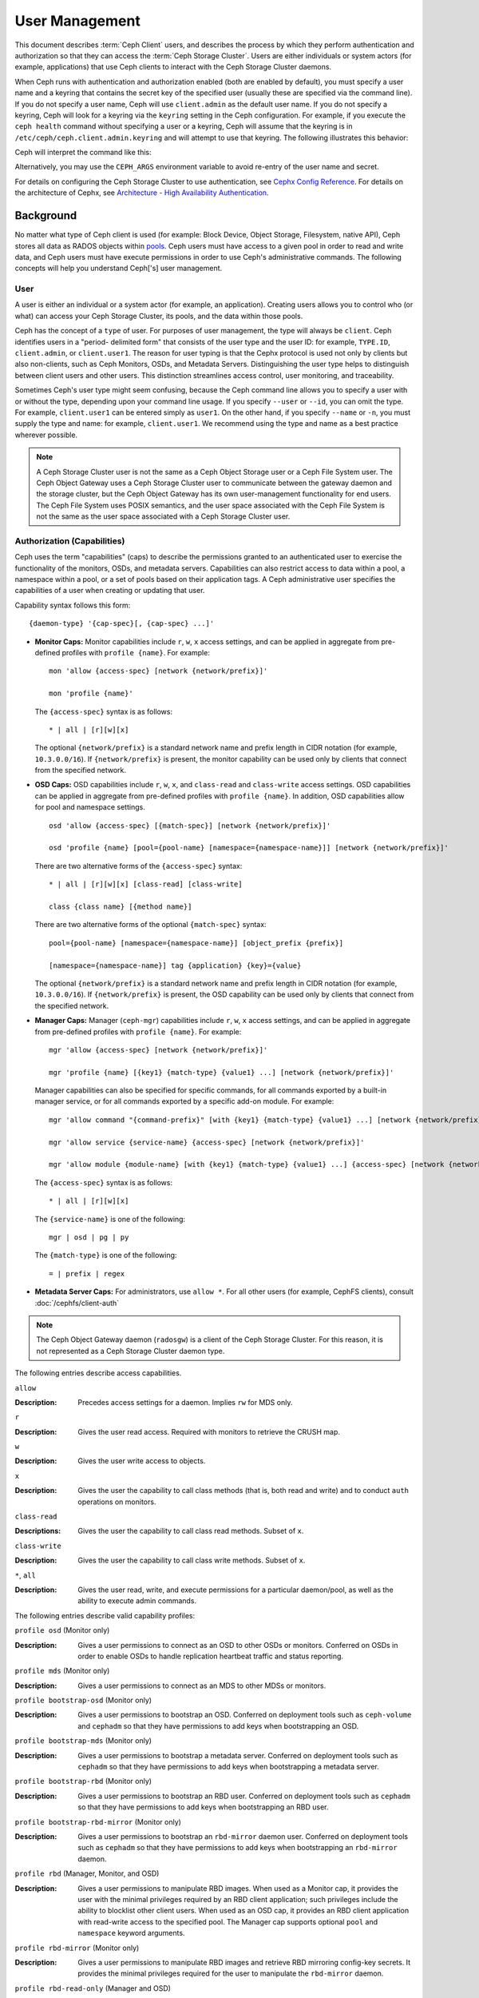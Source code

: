 .. _user-management:

=================
 User Management
=================

This document describes :term:`Ceph Client` users, and describes the process by
which they perform authentication and authorization so that they can access the
:term:`Ceph Storage Cluster`. Users are either individuals or system actors
(for example, applications) that use Ceph clients to interact with the Ceph
Storage Cluster daemons.

.. ditaa::
            +-----+
            | {o} |
            |     |
            +--+--+       /---------\               /---------\
               |          |  Ceph   |               |  Ceph   |
            ---+---*----->|         |<------------->|         |
               |     uses | Clients |               | Servers |
               |          \---------/               \---------/
            /--+--\
            |     |
            |     |
             actor


When Ceph runs with authentication and authorization enabled (both are enabled
by default), you must specify a user name and a keyring that contains the
secret key of the specified user (usually these are specified via the command
line). If you do not specify a user name, Ceph will use ``client.admin`` as the
default user name. If you do not specify a keyring, Ceph will look for a
keyring via the ``keyring`` setting in the Ceph configuration. For example, if
you execute the ``ceph health`` command without specifying a user or a keyring,
Ceph will assume that the keyring is in ``/etc/ceph/ceph.client.admin.keyring``
and will attempt to use that keyring. The following illustrates this behavior:

.. prompt:: bash $

   ceph health

Ceph will interpret the command like this:

.. prompt:: bash $

   ceph -n client.admin --keyring=/etc/ceph/ceph.client.admin.keyring health

Alternatively, you may use the ``CEPH_ARGS`` environment variable to avoid
re-entry of the user name and secret.

For details on configuring the Ceph Storage Cluster to use authentication, see
`Cephx Config Reference`_. For details on the architecture of Cephx, see
`Architecture - High Availability Authentication`_.

Background
==========

No matter what type of Ceph client is used (for example: Block Device, Object
Storage, Filesystem, native API), Ceph stores all data as RADOS objects within
`pools`_.  Ceph users must have access to a given pool in order to read and
write data, and Ceph users must have execute permissions in order to use Ceph's
administrative commands. The following concepts will help you understand
Ceph['s] user management.

User
----

A user is either an individual or a system actor (for example, an application).
Creating users allows you to control who (or what) can access your Ceph Storage
Cluster, its pools, and the data within those pools.

Ceph has the concept of a ``type`` of user. For purposes of user management,
the type will always be ``client``. Ceph identifies users in a "period-
delimited form" that consists of the user type and the user ID: for example,
``TYPE.ID``, ``client.admin``, or ``client.user1``. The reason for user typing
is that the Cephx protocol is used not only by clients but also non-clients,
such as Ceph Monitors, OSDs, and Metadata Servers. Distinguishing the user type
helps to distinguish between client users and other users. This distinction
streamlines access control, user monitoring, and traceability.

Sometimes Ceph's user type might seem confusing, because the Ceph command line
allows you to specify a user with or without the type, depending upon your
command line usage. If you specify ``--user`` or ``--id``, you can omit the
type. For example, ``client.user1`` can be entered simply as ``user1``. On the
other hand, if you specify ``--name`` or ``-n``, you must supply the type and
name: for example, ``client.user1``. We recommend using the type and name as a
best practice wherever possible.

.. note:: A Ceph Storage Cluster user is not the same as a Ceph Object Storage
   user or a Ceph File System user. The Ceph Object Gateway uses a Ceph Storage
   Cluster user to communicate between the gateway daemon and the storage
   cluster, but the Ceph Object Gateway has its own user-management
   functionality for end users. The Ceph File System uses POSIX semantics, and
   the user space associated with the Ceph File System is not the same as the
   user space associated with a Ceph Storage Cluster user.

Authorization (Capabilities)
----------------------------

Ceph uses the term "capabilities" (caps) to describe the permissions granted to
an authenticated user to exercise the functionality of the monitors, OSDs, and
metadata servers. Capabilities can also restrict access to data within a pool,
a namespace within a pool, or a set of pools based on their application tags.
A Ceph administrative user specifies the capabilities of a user when creating
or updating that user.

Capability syntax follows this form::

    {daemon-type} '{cap-spec}[, {cap-spec} ...]'

- **Monitor Caps:** Monitor capabilities include ``r``, ``w``, ``x`` access
  settings, and can be applied in aggregate from pre-defined profiles with
  ``profile {name}``. For example::

    mon 'allow {access-spec} [network {network/prefix}]'

    mon 'profile {name}'

  The ``{access-spec}`` syntax is as follows: ::

        * | all | [r][w][x]

  The optional ``{network/prefix}`` is a standard network name and prefix
  length in CIDR notation (for example, ``10.3.0.0/16``).  If
  ``{network/prefix}`` is present, the monitor capability can be used only by
  clients that connect from the specified network.

- **OSD Caps:** OSD capabilities include ``r``, ``w``, ``x``, and
  ``class-read`` and ``class-write`` access settings. OSD capabilities can be
  applied in aggregate from pre-defined profiles with ``profile {name}``. In
  addition, OSD capabilities allow for pool and namespace settings. ::

    osd 'allow {access-spec} [{match-spec}] [network {network/prefix}]'

    osd 'profile {name} [pool={pool-name} [namespace={namespace-name}]] [network {network/prefix}]'

  There are two alternative forms of the ``{access-spec}`` syntax: ::

        * | all | [r][w][x] [class-read] [class-write]

        class {class name} [{method name}]

  There are two alternative forms of the optional ``{match-spec}`` syntax::

        pool={pool-name} [namespace={namespace-name}] [object_prefix {prefix}]

        [namespace={namespace-name}] tag {application} {key}={value}

  The optional ``{network/prefix}`` is a standard network name and prefix
  length in CIDR notation (for example, ``10.3.0.0/16``). If
  ``{network/prefix}`` is present, the OSD capability can be used only by
  clients that connect from the specified network.

- **Manager Caps:** Manager (``ceph-mgr``) capabilities include ``r``, ``w``,
  ``x`` access settings, and can be applied in aggregate from pre-defined
  profiles with ``profile {name}``. For example::

    mgr 'allow {access-spec} [network {network/prefix}]'

    mgr 'profile {name} [{key1} {match-type} {value1} ...] [network {network/prefix}]'

  Manager capabilities can also be specified for specific commands, for all
  commands exported by a built-in manager service, or for all commands exported
  by a specific add-on module. For example::

        mgr 'allow command "{command-prefix}" [with {key1} {match-type} {value1} ...] [network {network/prefix}]'

        mgr 'allow service {service-name} {access-spec} [network {network/prefix}]'

        mgr 'allow module {module-name} [with {key1} {match-type} {value1} ...] {access-spec} [network {network/prefix}]'

  The ``{access-spec}`` syntax is as follows: ::

        * | all | [r][w][x]

  The ``{service-name}`` is one of the following: ::

        mgr | osd | pg | py

  The ``{match-type}`` is one of the following: ::

        = | prefix | regex

- **Metadata Server Caps:** For administrators, use ``allow *``. For all other
  users (for example, CephFS clients), consult :doc:`/cephfs/client-auth`

.. note:: The Ceph Object Gateway daemon (``radosgw``) is a client of the
          Ceph Storage Cluster. For this reason, it is not represented as 
          a Ceph Storage Cluster daemon type.

The following entries describe access capabilities.

``allow``

:Description: Precedes access settings for a daemon. Implies ``rw``
              for MDS only.


``r``

:Description: Gives the user read access. Required with monitors to retrieve
              the CRUSH map.


``w``

:Description: Gives the user write access to objects.


``x``

:Description: Gives the user the capability to call class methods
              (that is, both read and write) and to conduct ``auth``
              operations on monitors.


``class-read``

:Descriptions: Gives the user the capability to call class read methods.
               Subset of ``x``.


``class-write``

:Description: Gives the user the capability to call class write methods.
              Subset of ``x``.


``*``, ``all``

:Description: Gives the user read, write, and execute permissions for a
              particular daemon/pool, as well as the ability to execute
              admin commands.


The following entries describe valid capability profiles:

``profile osd`` (Monitor only)

:Description: Gives a user permissions to connect as an OSD to other OSDs or
              monitors. Conferred on OSDs in order to enable OSDs to handle replication
              heartbeat traffic and status reporting.


``profile mds`` (Monitor only)

:Description: Gives a user permissions to connect as an MDS to other MDSs or
              monitors.


``profile bootstrap-osd`` (Monitor only)

:Description: Gives a user permissions to bootstrap an OSD. Conferred on
              deployment tools such as ``ceph-volume`` and ``cephadm``
              so that they have permissions to add keys when
              bootstrapping an OSD.


``profile bootstrap-mds`` (Monitor only)

:Description: Gives a user permissions to bootstrap a metadata server.
              Conferred on deployment tools such as ``cephadm``
              so that they have permissions to add keys when bootstrapping
              a metadata server.

``profile bootstrap-rbd`` (Monitor only)

:Description: Gives a user permissions to bootstrap an RBD user.
              Conferred on deployment tools such as ``cephadm``
              so that they have permissions to add keys when bootstrapping
              an RBD user.

``profile bootstrap-rbd-mirror`` (Monitor only)

:Description: Gives a user permissions to bootstrap an ``rbd-mirror`` daemon
              user. Conferred on deployment tools such as ``cephadm`` so that
              they have permissions to add keys when bootstrapping an
              ``rbd-mirror`` daemon.

``profile rbd`` (Manager, Monitor, and OSD)

:Description: Gives a user permissions to manipulate RBD images. When used as a
              Monitor cap, it provides the user with the minimal privileges
              required by an RBD client application; such privileges include
              the ability to blocklist other client users. When used as an OSD
              cap, it provides an RBD client application with read-write access
              to the specified pool. The Manager cap supports optional ``pool``
              and ``namespace`` keyword arguments.

``profile rbd-mirror`` (Monitor only)

:Description: Gives a user permissions to manipulate RBD images and retrieve
              RBD mirroring config-key secrets. It provides the minimal
              privileges required for the user to manipulate the ``rbd-mirror``
              daemon.

``profile rbd-read-only`` (Manager and OSD)

:Description: Gives a user read-only permissions to RBD images. The Manager cap
              supports optional ``pool`` and ``namespace`` keyword arguments.

``profile simple-rados-client`` (Monitor only)

:Description: Gives a user read-only permissions for monitor, OSD, and PG data.
              Intended for use by direct librados client applications.

``profile simple-rados-client-with-blocklist`` (Monitor only)

:Description: Gives a user read-only permissions for monitor, OSD, and PG data.
              Intended for use by direct librados client applications. Also
              includes permissions to add blocklist entries to build
              high-availability (HA) applications.

``profile fs-client`` (Monitor only)

:Description: Gives a user read-only permissions for monitor, OSD, PG, and MDS
              data. Intended for CephFS clients.

``profile role-definer`` (Monitor and Auth)

:Description: Gives a user **all** permissions for the auth subsystem, read-only
              access to monitors, and nothing else. Useful for automation
              tools. Do not assign this unless you really, **really** know what
              you're doing, as the security ramifications are substantial and
              pervasive.

``profile crash`` (Monitor and MGR)

:Description: Gives a user read-only access to monitors. Used in conjunction
              with the manager ``crash`` module to upload daemon crash
              dumps into monitor storage for later analysis.

Pool
----

A pool is a logical partition where users store data.
In Ceph deployments, it is common to create a pool as a logical partition for
similar types of data. For example, when deploying Ceph as a backend for
OpenStack, a typical deployment would have pools for volumes, images, backups
and virtual machines, and users such as ``client.glance``, ``client.cinder``,
etc.

Application Tags
----------------

Access may be restricted to specific pools as defined by their application
metadata. The ``*`` wildcard may be used for the ``key`` argument, the
``value`` argument, or both. ``all`` is a synony for ``*``.

Namespace
---------

Objects within a pool can be associated to a namespace--a logical group of
objects within the pool. A user's access to a pool can be associated with a
namespace such that reads and writes by the user take place only within the
namespace. Objects written to a namespace within the pool can only be accessed
by users who have access to the namespace.

.. note:: Namespaces are primarily useful for applications written on top of
   ``librados`` where the logical grouping can alleviate the need to create
   different pools. Ceph Object Gateway (in releases beginning with
   Luminous) uses namespaces for various
   metadata objects.

The rationale for namespaces is that pools can be a computationally expensive
method of segregating data sets for the purposes of authorizing separate sets
of users. For example, a pool should have ~100 placement groups per OSD. So an
exemplary cluster with 1000 OSDs would have 100,000 placement groups for one
pool. Each pool would create another 100,000 placement groups in the exemplary
cluster. By contrast, writing an object to a namespace simply associates the
namespace to the object name with out the computational overhead of a separate
pool. Rather than creating a separate pool for a user or set of users, you may
use a namespace. **Note:** Only available using ``librados`` at this time.

Access may be restricted to specific RADOS namespaces using the ``namespace``
capability. Limited globbing of namespaces is supported; if the last character
of the specified namespace is ``*``, then access is granted to any namespace
starting with the provided argument.

Managing Users
==============

User management functionality provides Ceph Storage Cluster administrators with
the ability to create, update and delete users directly in the Ceph Storage
Cluster.

When you create or delete users in the Ceph Storage Cluster, you may need to
distribute keys to clients so that they can be added to keyrings. See `Keyring
Management`_ for details.

List Users
----------

To list the users in your cluster, execute the following:

.. prompt:: bash $

	ceph auth ls

Ceph will list out all users in your cluster. For example, in a two-node
exemplary cluster, ``ceph auth ls`` will output something that looks like
this::

	installed auth entries:

	osd.0
		key: AQCvCbtToC6MDhAATtuT70Sl+DymPCfDSsyV4w==
		caps: [mon] allow profile osd
		caps: [osd] allow *
	osd.1
		key: AQC4CbtTCFJBChAAVq5spj0ff4eHZICxIOVZeA==
		caps: [mon] allow profile osd
		caps: [osd] allow *
	client.admin
		key: AQBHCbtT6APDHhAA5W00cBchwkQjh3dkKsyPjw==
		caps: [mds] allow
		caps: [mon] allow *
		caps: [osd] allow *
	client.bootstrap-mds
		key: AQBICbtTOK9uGBAAdbe5zcIGHZL3T/u2g6EBww==
		caps: [mon] allow profile bootstrap-mds
	client.bootstrap-osd
		key: AQBHCbtT4GxqORAADE5u7RkpCN/oo4e5W0uBtw==
		caps: [mon] allow profile bootstrap-osd


Note that the ``TYPE.ID`` notation for users applies such that ``osd.0`` is a
user of type ``osd`` and its ID is ``0``, ``client.admin`` is a user of type
``client`` and its ID is ``admin`` (i.e., the default ``client.admin`` user).
Note also that each entry has a ``key: <value>`` entry, and one or more
``caps:`` entries.

You may use the ``-o {filename}`` option with ``ceph auth ls`` to
save the output to a file.


Get a User
----------

To retrieve a specific user, key and capabilities, execute the
following:

.. prompt:: bash $

   ceph auth get {TYPE.ID}

For example:

.. prompt:: bash $

   ceph auth get client.admin

You may also use the ``-o {filename}`` option with ``ceph auth get`` to
save the output to a file. Developers may also execute the following:

.. prompt:: bash $

   ceph auth export {TYPE.ID}

The ``auth export`` command is identical to ``auth get``.

Add a User
----------

Adding a user creates a username (i.e., ``TYPE.ID``), a secret key and
any capabilities included in the command you use to create the user.

A user's key enables the user to authenticate with the Ceph Storage Cluster.
The user's capabilities authorize the user to read, write, or execute on Ceph
monitors (``mon``), Ceph OSDs (``osd``) or Ceph Metadata  Servers (``mds``).

There are a few ways to add a user:

- ``ceph auth add``: This command is the canonical way to add a user. It
  will create the user, generate a key and add any specified capabilities.

- ``ceph auth get-or-create``: This command is often the most convenient way
  to create a user, because it returns a keyfile format with the user name
  (in brackets) and the key. If the user already exists, this command
  simply returns the user name and key in the keyfile format. You may use the
  ``-o {filename}`` option to save the output to a file.

- ``ceph auth get-or-create-key``: This command is a convenient way to create
  a user and return the user's key (only). This is useful for clients that
  need the key only (e.g., libvirt). If the user already exists, this command
  simply returns the key. You may use the ``-o {filename}`` option to save the
  output to a file.

When creating client users, you may create a user with no capabilities. A user
with no capabilities is useless beyond mere authentication, because the client
cannot retrieve the cluster map from the monitor. However, you can create a
user with no capabilities if you wish to defer adding capabilities later using
the ``ceph auth caps`` command.

A typical user has at least read capabilities on the Ceph monitor and
read and write capability on Ceph OSDs. Additionally, a user's OSD permissions
are often restricted to accessing a particular pool:

.. prompt:: bash $

   ceph auth add client.john mon 'allow r' osd 'allow rw pool=liverpool'
   ceph auth get-or-create client.paul mon 'allow r' osd 'allow rw pool=liverpool'
   ceph auth get-or-create client.george mon 'allow r' osd 'allow rw pool=liverpool' -o george.keyring
   ceph auth get-or-create-key client.ringo mon 'allow r' osd 'allow rw pool=liverpool' -o ringo.key


.. important:: If you provide a user with capabilities to OSDs, but you DO NOT
   restrict access to particular pools, the user will have access to ALL
   pools in the cluster!


.. _modify-user-capabilities:

Modify User Capabilities
------------------------

The ``ceph auth caps`` command allows you to specify a user and change the
user's capabilities. Setting new capabilities will overwrite current capabilities.
To view current capabilities run ``ceph auth get USERTYPE.USERID``.  To add
capabilities, you should also specify the existing capabilities when using the form:

.. prompt:: bash $

   ceph auth caps USERTYPE.USERID {daemon} 'allow [r|w|x|*|...] [pool={pool-name}] [namespace={namespace-name}]' [{daemon} 'allow [r|w|x|*|...] [pool={pool-name}] [namespace={namespace-name}]']

For example:

.. prompt:: bash $

   ceph auth get client.john
   ceph auth caps client.john mon 'allow r' osd 'allow rw pool=liverpool'
   ceph auth caps client.paul mon 'allow rw' osd 'allow rwx pool=liverpool'
   ceph auth caps client.brian-manager mon 'allow *' osd 'allow *'

See `Authorization (Capabilities)`_ for additional details on capabilities.

Delete a User
-------------

To delete a user, use ``ceph auth del``:

.. prompt:: bash $

   ceph auth del {TYPE}.{ID}

Where ``{TYPE}`` is one of ``client``, ``osd``, ``mon``, or ``mds``,
and ``{ID}`` is the user name or ID of the daemon.


Print a User's Key
------------------

To print a user's authentication key to standard output, execute the following:

.. prompt:: bash $

   ceph auth print-key {TYPE}.{ID}

Where ``{TYPE}`` is one of ``client``, ``osd``, ``mon``, or ``mds``,
and ``{ID}`` is the user name or ID of the daemon.

Printing a user's key is useful when you need to populate client
software with a user's key  (e.g., libvirt):

.. prompt:: bash $

   mount -t ceph serverhost:/ mountpoint -o name=client.user,secret=`ceph auth print-key client.user`

Import a User(s)
----------------

To import one or more users, use ``ceph auth import`` and
specify a keyring:

.. prompt:: bash $

   ceph auth import -i /path/to/keyring

For example:

.. prompt:: bash $

   sudo ceph auth import -i /etc/ceph/ceph.keyring


.. note:: The Ceph storage cluster will add new users, their keys and their
   capabilities and will update existing users, their keys and their
   capabilities.

Keyring Management
==================

When you access Ceph via a Ceph client, the Ceph client will look for a local
keyring. Ceph presets the ``keyring`` setting with the following four keyring
names by default so you don't have to set them in your Ceph configuration file
unless you want to override the defaults (not recommended):

- ``/etc/ceph/$cluster.$name.keyring``
- ``/etc/ceph/$cluster.keyring``
- ``/etc/ceph/keyring``
- ``/etc/ceph/keyring.bin``

The ``$cluster`` metavariable is your Ceph cluster name as defined by the
name of the Ceph configuration file (i.e., ``ceph.conf`` means the cluster name
is ``ceph``; thus, ``ceph.keyring``). The ``$name`` metavariable is the user
type and user ID (e.g., ``client.admin``; thus, ``ceph.client.admin.keyring``).

.. note:: When executing commands that read or write to ``/etc/ceph``, you may
   need to use ``sudo`` to execute the command as ``root``.

After you create a user (e.g., ``client.ringo``), you must get the key and add
it to a keyring on a Ceph client so that the user can access the Ceph Storage
Cluster.

The `User Management`_ section details how to list, get, add, modify and delete
users directly in the Ceph Storage Cluster. However, Ceph also provides the
``ceph-authtool`` utility to allow you to manage keyrings from a Ceph client.

Create a Keyring
----------------

When you use the procedures in the `Managing Users`_ section to create users,
you need to provide user keys to the Ceph client(s) so that the Ceph client
can retrieve the key for the specified user and authenticate with the Ceph
Storage Cluster. Ceph Clients access keyrings to lookup a user name and
retrieve the user's key.

The ``ceph-authtool`` utility allows you to create a keyring. To create an
empty keyring, use ``--create-keyring`` or ``-C``. For example:

.. prompt:: bash $

   ceph-authtool --create-keyring /path/to/keyring

When creating a keyring with multiple users, we recommend using the cluster name
(e.g., ``$cluster.keyring``) for the keyring filename and saving it in the
``/etc/ceph`` directory so that the ``keyring`` configuration default setting
will pick up the filename without requiring you to specify it in the local copy
of your Ceph configuration file. For example, create ``ceph.keyring`` by
executing the following:

.. prompt:: bash $

   sudo ceph-authtool -C /etc/ceph/ceph.keyring

When creating a keyring with a single user, we recommend using the cluster name,
the user type and the user name and saving it in the ``/etc/ceph`` directory.
For example, ``ceph.client.admin.keyring`` for the ``client.admin`` user.

To create a keyring in ``/etc/ceph``, you must do so as ``root``. This means
the file will have ``rw`` permissions for the ``root`` user only, which is
appropriate when the keyring contains administrator keys. However, if you
intend to use the keyring for a particular user or group of users, ensure
that you execute ``chown`` or ``chmod`` to establish appropriate keyring
ownership and access.

Add a User to a Keyring
-----------------------

When you  `Add a User`_ to the Ceph Storage Cluster, you can use the `Get a
User`_ procedure to retrieve a user, key and capabilities and save the user to a
keyring.

When you only want to use one user per keyring, the `Get a User`_ procedure with
the ``-o`` option will save the output in the keyring file format. For example,
to create a keyring for the ``client.admin`` user, execute the following:

.. prompt:: bash $

   sudo ceph auth get client.admin -o /etc/ceph/ceph.client.admin.keyring

Notice that we use the recommended file format for an individual user.

When you want to import users to a keyring, you can use ``ceph-authtool``
to specify the destination keyring and the source keyring.
For example:

.. prompt:: bash $

   sudo ceph-authtool /etc/ceph/ceph.keyring --import-keyring /etc/ceph/ceph.client.admin.keyring

Create a User
-------------

Ceph provides the `Add a User`_ function to create a user directly in the Ceph
Storage Cluster. However, you can also create a user, keys and capabilities
directly on a Ceph client keyring. Then, you can import the user to the Ceph
Storage Cluster. For example:

.. prompt:: bash $

   sudo ceph-authtool -n client.ringo --cap osd 'allow rwx' --cap mon 'allow rwx' /etc/ceph/ceph.keyring

See `Authorization (Capabilities)`_ for additional details on capabilities.

You can also create a keyring and add a new user to the keyring simultaneously.
For example:

.. prompt:: bash $

   sudo ceph-authtool -C /etc/ceph/ceph.keyring -n client.ringo --cap osd 'allow rwx' --cap mon 'allow rwx' --gen-key

In the foregoing scenarios, the new user ``client.ringo`` is only in the
keyring. To add the new user to the Ceph Storage Cluster, you must still add
the new user to the Ceph Storage Cluster:

.. prompt:: bash $

   sudo ceph auth add client.ringo -i /etc/ceph/ceph.keyring

Modify a User
-------------

To modify the capabilities of a user record in a keyring, specify the keyring,
and the user followed by the capabilities. For example:

.. prompt:: bash $

   sudo ceph-authtool /etc/ceph/ceph.keyring -n client.ringo --cap osd 'allow rwx' --cap mon 'allow rwx'

To update the user to the Ceph Storage Cluster, you must update the user
in the keyring to the user entry in the Ceph Storage Cluster:

.. prompt:: bash $

   sudo ceph auth import -i /etc/ceph/ceph.keyring

See `Import a User(s)`_ for details on updating a Ceph Storage Cluster user
from a keyring.

You may also `Modify User Capabilities`_ directly in the cluster, store the
results to a keyring file; then, import the keyring into your main
``ceph.keyring`` file.

Command Line Usage
==================

Ceph supports the following usage for user name and secret:

``--id`` | ``--user``

:Description: Ceph identifies users with a type and an ID (e.g., ``TYPE.ID`` or
              ``client.admin``, ``client.user1``). The ``id``, ``name`` and
              ``-n`` options enable you to specify the ID portion of the user
              name (e.g., ``admin``, ``user1``, ``foo``, etc.). You can specify
              the user with the ``--id`` and omit the type. For example,
              to specify user ``client.foo`` enter the following:

              .. prompt:: bash $

                 ceph --id foo --keyring /path/to/keyring health
                 ceph --user foo --keyring /path/to/keyring health


``--name`` | ``-n``

:Description: Ceph identifies users with a type and an ID (e.g., ``TYPE.ID`` or
              ``client.admin``, ``client.user1``). The ``--name`` and ``-n``
              options enables you to specify the fully qualified user name.
              You must specify the user type (typically ``client``) with the
              user ID. For example:

              .. prompt:: bash $

                 ceph --name client.foo --keyring /path/to/keyring health
                 ceph -n client.foo --keyring /path/to/keyring health


``--keyring``

:Description: The path to the keyring containing one or more user name and
              secret. The ``--secret`` option provides the same functionality,
              but it does not work with Ceph RADOS Gateway, which uses
              ``--secret`` for another purpose. You may retrieve a keyring with
              ``ceph auth get-or-create`` and store it locally. This is a
              preferred approach, because you can switch user names without
              switching the keyring path. For example:

              .. prompt:: bash $

                 sudo rbd map --id foo --keyring /path/to/keyring mypool/myimage


.. _pools: ../pools

Limitations
===========

The ``cephx`` protocol authenticates Ceph clients and servers to each other.  It
is not intended to handle authentication of human users or application programs
run on their behalf.  If that effect is required to handle your access control
needs, you must have another mechanism, which is likely to be specific to the
front end used to access the Ceph object store.  This other mechanism has the
role of ensuring that only acceptable users and programs are able to run on the
machine that Ceph will permit to access its object store.

The keys used to authenticate Ceph clients and servers are typically stored in
a plain text file with appropriate permissions in a trusted host.

.. important:: Storing keys in plaintext files has security shortcomings, but
   they are difficult to avoid, given the basic authentication methods Ceph
   uses in the background. Those setting up Ceph systems should be aware of
   these shortcomings.

In particular, arbitrary user machines, especially portable machines, should not
be configured to interact directly with Ceph, since that mode of use would
require the storage of a plaintext authentication key on an insecure machine.
Anyone  who stole that machine or obtained surreptitious access to it could
obtain the key that will allow them to authenticate their own machines to Ceph.

Rather than permitting potentially insecure machines to access a Ceph object
store directly,  users should be required to sign in to a trusted machine in
your environment using a method  that provides sufficient security for your
purposes.  That trusted machine will store the plaintext Ceph keys for the
human users.  A future version of Ceph may address these particular
authentication issues more fully.

At the moment, none of the Ceph authentication protocols provide secrecy for
messages in transit. Thus, an eavesdropper on the wire can hear and understand
all data sent between clients and servers in Ceph, even if it cannot create or
alter them. Further, Ceph does not include options to encrypt user data in the
object store. Users can hand-encrypt and store their own data in the Ceph
object store, of course, but Ceph provides no features to perform object
encryption itself. Those storing sensitive data in Ceph should consider
encrypting their data before providing it  to the Ceph system.


.. _Architecture - High Availability Authentication: ../../../architecture#high-availability-authentication
.. _Cephx Config Reference: ../../configuration/auth-config-ref
